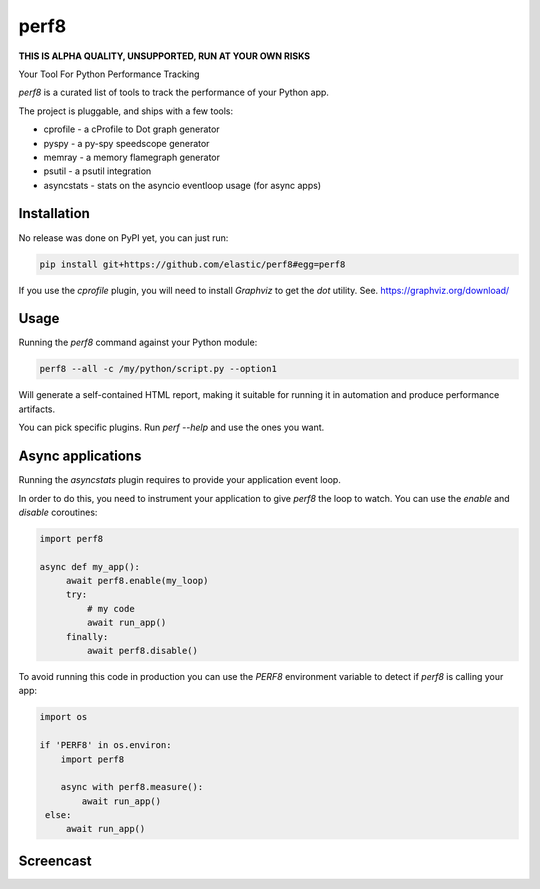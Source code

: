 perf8
=====

.. image:: https://github.com/tarekziade/perf8/actions/workflows/ci.yml/badge.svg?branch=main
   :target: https://github.com/tarekziade/perf8/actions/workflows/ci.yml?query=branch%3Amain


**THIS IS ALPHA QUALITY, UNSUPPORTED, RUN AT YOUR OWN RISKS**

Your Tool For Python Performance Tracking

`perf8` is a curated list of tools to track the performance of your Python app.

The project is pluggable, and ships with a few tools:

- cprofile - a cProfile to Dot graph generator
- pyspy - a py-spy speedscope generator
- memray - a memory flamegraph generator
- psutil - a psutil integration
- asyncstats - stats on the asyncio eventloop usage (for async apps)

Installation
------------

No release was done on PyPI yet, you can just run:

.. code-block:: sh

   pip install git+https://github.com/elastic/perf8#egg=perf8

If you use the `cprofile` plugin, you will need to install `Graphviz` to
get the `dot` utility. See. https://graphviz.org/download/



Usage
-----

Running the `perf8` command against your Python module:

.. code-block:: sh

   perf8 --all -c /my/python/script.py --option1

Will generate a self-contained HTML report, making it suitable for
running it in automation and produce performance artifacts.

You can pick specific plugins. Run `perf --help` and use the ones you want.


Async applications
------------------

Running the `asyncstats` plugin requires to provide your application event loop.

In order to do this, you need to instrument your application to give `perf8`
the loop to watch. You can use the `enable` and `disable` coroutines:

.. code-block:: python

   import perf8

   async def my_app():
        await perf8.enable(my_loop)
        try:
            # my code
            await run_app()
        finally:
            await perf8.disable()


To avoid running this code in production you can use the `PERF8` environment variable
to detect if `perf8` is calling your app:


.. code-block:: python

   import os

   if 'PERF8' in os.environ:
       import perf8

       async with perf8.measure():
           await run_app()
    else:
        await run_app()


Screencast
----------

.. image:: docs/perf8-screencast.gif
